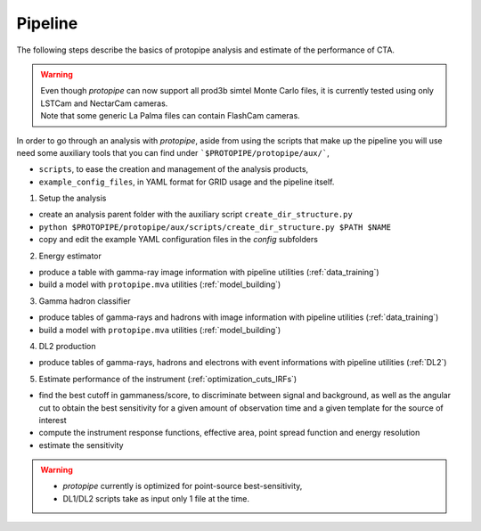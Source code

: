 .. _use-pipeline:

Pipeline
========

The following steps describe the basics of protopipe analysis and estimate of the performance of CTA.

.. warning::
  | Even though *protopipe* can now support all prod3b simtel Monte Carlo files,
    it is currently tested using only LSTCam and NectarCam cameras.
  | Note that some generic La Palma files can contain FlashCam cameras.

In order to go through an analysis with *protopipe*, aside from using the
scripts that make up the pipeline you will use need some auxiliary tools that
you can find under ```$PROTOPIPE/protopipe/aux/```,

- ``scripts``, to ease the creation and management of the analysis products,
- ``example_config_files``, in YAML format for GRID usage and the pipeline itself.

1. Setup the analysis

* create an analysis parent folder with the auxiliary script ``create_dir_structure.py``
* ``python $PROTOPIPE/protopipe/aux/scripts/create_dir_structure.py $PATH $NAME``
* copy and edit the example YAML configuration files in the *config* subfolders

2. Energy estimator

* produce a table with gamma-ray image information with pipeline utilities (:ref:`data_training`)
* build a model with ``protopipe.mva`` utilities (:ref:`model_building`)

3. Gamma hadron classifier

* produce tables of gamma-rays and hadrons with image information with pipeline utilities (:ref:`data_training`)
* build a model with ``protopipe.mva`` utilities (:ref:`model_building`)

4. DL2 production

* produce tables of gamma-rays, hadrons and electrons with event informations with pipeline utilities (:ref:`DL2`)

5. Estimate performance of the instrument (:ref:`optimization_cuts_IRFs`)

* find the best cutoff in gammaness/score, to discriminate between signal
  and background, as well as the angular cut to obtain the best sensitivity
  for a given amount of observation time and a given template for the
  source of interest
* compute the instrument response functions, effective area,
  point spread function and energy resolution
* estimate the sensitivity

.. warning::

  * *protopipe* currently is optimized for point-source best-sensitivity,
  * DL1/DL2 scripts take as input only 1 file at the time.
